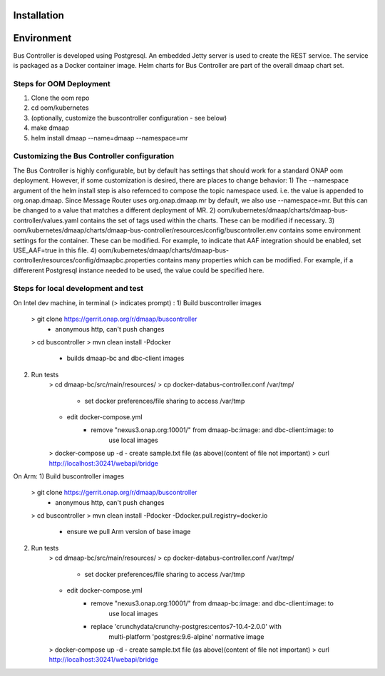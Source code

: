 .. This work is licensed under a Creative Commons Attribution 4.0 International License.
.. http://creativecommons.org/licenses/by/4.0

Installation
============

Environment
===========
Bus Controller is developed using Postgresql.  An embedded Jetty server is used to create the REST service.
The service is packaged as a Docker container image.
Helm charts for Bus Controller are part of the overall dmaap chart set.

Steps for OOM Deployment
------------------------

1) Clone the oom repo
2) cd oom/kubernetes
3) (optionally, customize the buscontroller configuration - see below)
4) make dmaap
5) helm install dmaap --name=dmaap --namespace=mr


Customizing the Bus Controller configuration
--------------------------------------------

The Bus Controller is highly configurable, but by default has settings that should work for a standard ONAP oom deployment.
However, if some customization is desired, there are places to change behavior:
1) The --namespace argument of the helm install step is also refernced to compose the topic namespace used.  i.e. the value is appended to org.onap.dmaap.   Since Message Router uses org.onap.dmaap.mr by default, we also use --namespace=mr.  But this can be changed to a value that matches a different deployment of MR.
2) oom/kubernetes/dmaap/charts/dmaap-bus-controller/values.yaml  contains the set of tags used within the charts.  These can be modified if necessary.
3) oom/kubernetes/dmaap/charts/dmaap-bus-controller/resources/config/buscontroller.env contains some environment settings for the container.  These can be modified.  For example, to indicate that AAF integration should be enabled, set USE_AAF=true in this file.
4) oom/kubernetes/dmaap/charts/dmaap-bus-controller/resources/config/dmaapbc.properties  contains many properties which can be modified.  For example, if a differerent Postgresql instance needed to be used, the value could be specified here.


Steps for local development and test
------------------------------------
On Intel dev machine, in terminal (> indicates prompt) :
1) Build buscontroller images
    > git clone https://gerrit.onap.org/r/dmaap/buscontroller
        - anonymous http, can't push changes
    > cd buscontroller
    > mvn clean install -Pdocker
        - builds dmaap-bc and dbc-client images
2) Run tests
    > cd dmaap-bc/src/main/resources/
    > cp docker-databus-controller.conf /var/tmp/
        - set docker preferences/file sharing to access /var/tmp
    - edit docker-compose.yml
        - remove "nexus3.onap.org:10001/" from dmaap-bc:image: and dbc-client:image: to
            use local images
    > docker-compose up -d
    - create sample.txt file (as above)(content of file not important)
    > curl http://localhost:30241/webapi/bridge

On Arm:
1) Build buscontroller images
    > git clone https://gerrit.onap.org/r/dmaap/buscontroller
        - anonymous http, can't push changes
    > cd buscontroller
    > mvn clean install -Pdocker  -Ddocker.pull.registry=docker.io
        - ensure we pull Arm version of base image
2) Run tests
    > cd dmaap-bc/src/main/resources/
    > cp docker-databus-controller.conf /var/tmp/
        - set docker preferences/file sharing to access /var/tmp
    - edit docker-compose.yml
        - remove "nexus3.onap.org:10001/" from dmaap-bc:image: and dbc-client:image: to
            use local images
        - replace 'crunchydata/crunchy-postgres:centos7-10.4-2.0.0' with
            multi-platform 'postgres:9.6-alpine' normative image
    > docker-compose up -d
    - create sample.txt file (as above)(content of file not important)
    > curl http://localhost:30241/webapi/bridge

